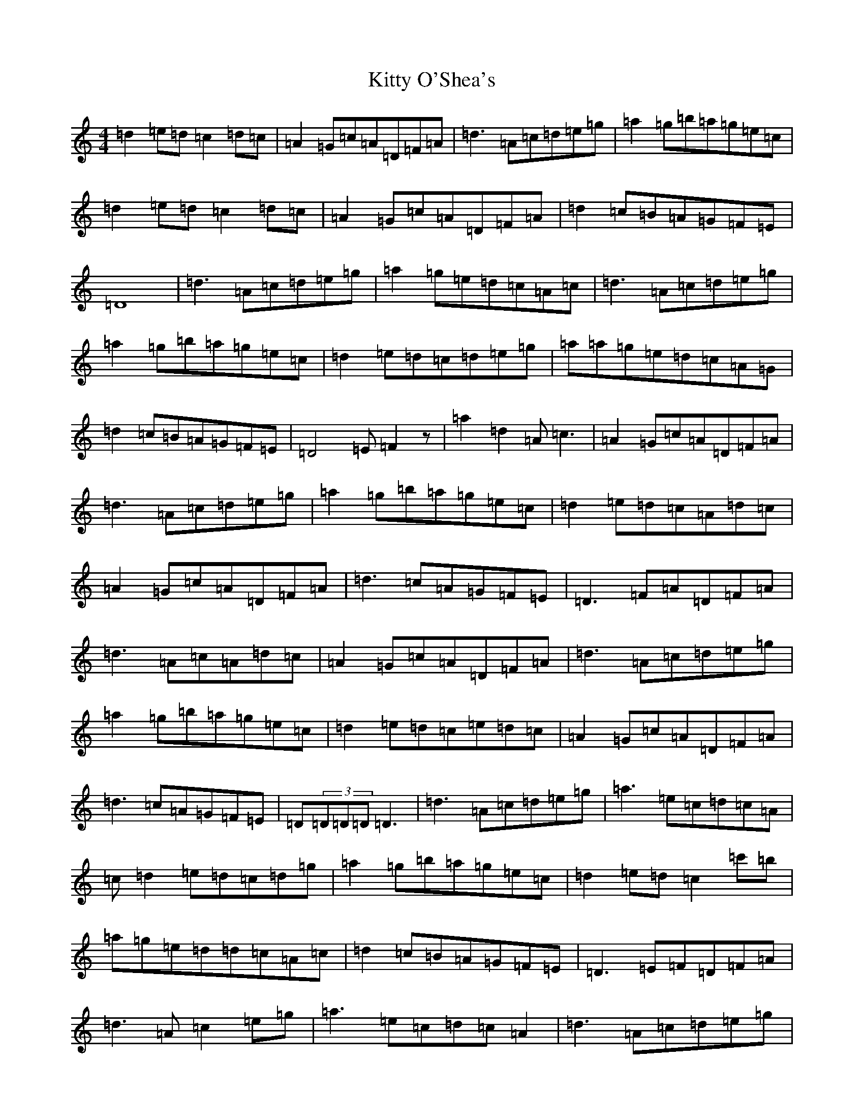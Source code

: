 X: 17573
T: Kitty O'Shea's
S: https://thesession.org/tunes/1221#setting1221
Z: A Major
R: barndance
M:4/4
L:1/8
K: C Major
=d2=e=d=c2=d=c|=A2=G=c=A=D=F=A|=d3=A=c=d=e=g|=a2=g=b=a=g=e=c|=d2=e=d=c2=d=c|=A2=G=c=A=D=F=A|=d2=c=B=A=G=F=E|=D8|=d3=A=c=d=e=g|=a2=g=e=d=c=A=c|=d3=A=c=d=e=g|=a2=g=b=a=g=e=c|=d2=e=d=c=d=e=g|=a=a=g=e=d=c=A=G|=d2=c=B=A=G=F=E|=D4=E=F2z|=a2=d2=A=c3|=A2=G=c=A=D=F=A|=d3=A=c=d=e=g|=a2=g=b=a=g=e=c|=d2=e=d=c=A=d=c|=A2=G=c=A=D=F=A|=d3=c=A=G=F=E|=D3=F=A=D=F=A|=d3=A=c=A=d=c|=A2=G=c=A=D=F=A|=d3=A=c=d=e=g|=a2=g=b=a=g=e=c|=d2=e=d=c=e=d=c|=A2=G=c=A=D=F=A|=d3=c=A=G=F=E|=D(3=D=D=D=D3|=d3=A=c=d=e=g|=a3=e=c=d=c=A|=c=d2=e=d=c=d=g|=a2=g=b=a=g=e=c|=d2=e=d=c2=c'=b|=a=g=e=d=d=c=A=c|=d2=c=B=A=G=F=E|=D3=E=F=D=F=A|=d3=A=c2=e=g|=a3=e=c=d=c=A2|=d3=A=c=d=e=g|=a2=g=b=a=g=e=c|=d2=a=d=c3=e|=a=g=e2=d=c=A2|=d=c=B=A=G=F=E=D|=D8|